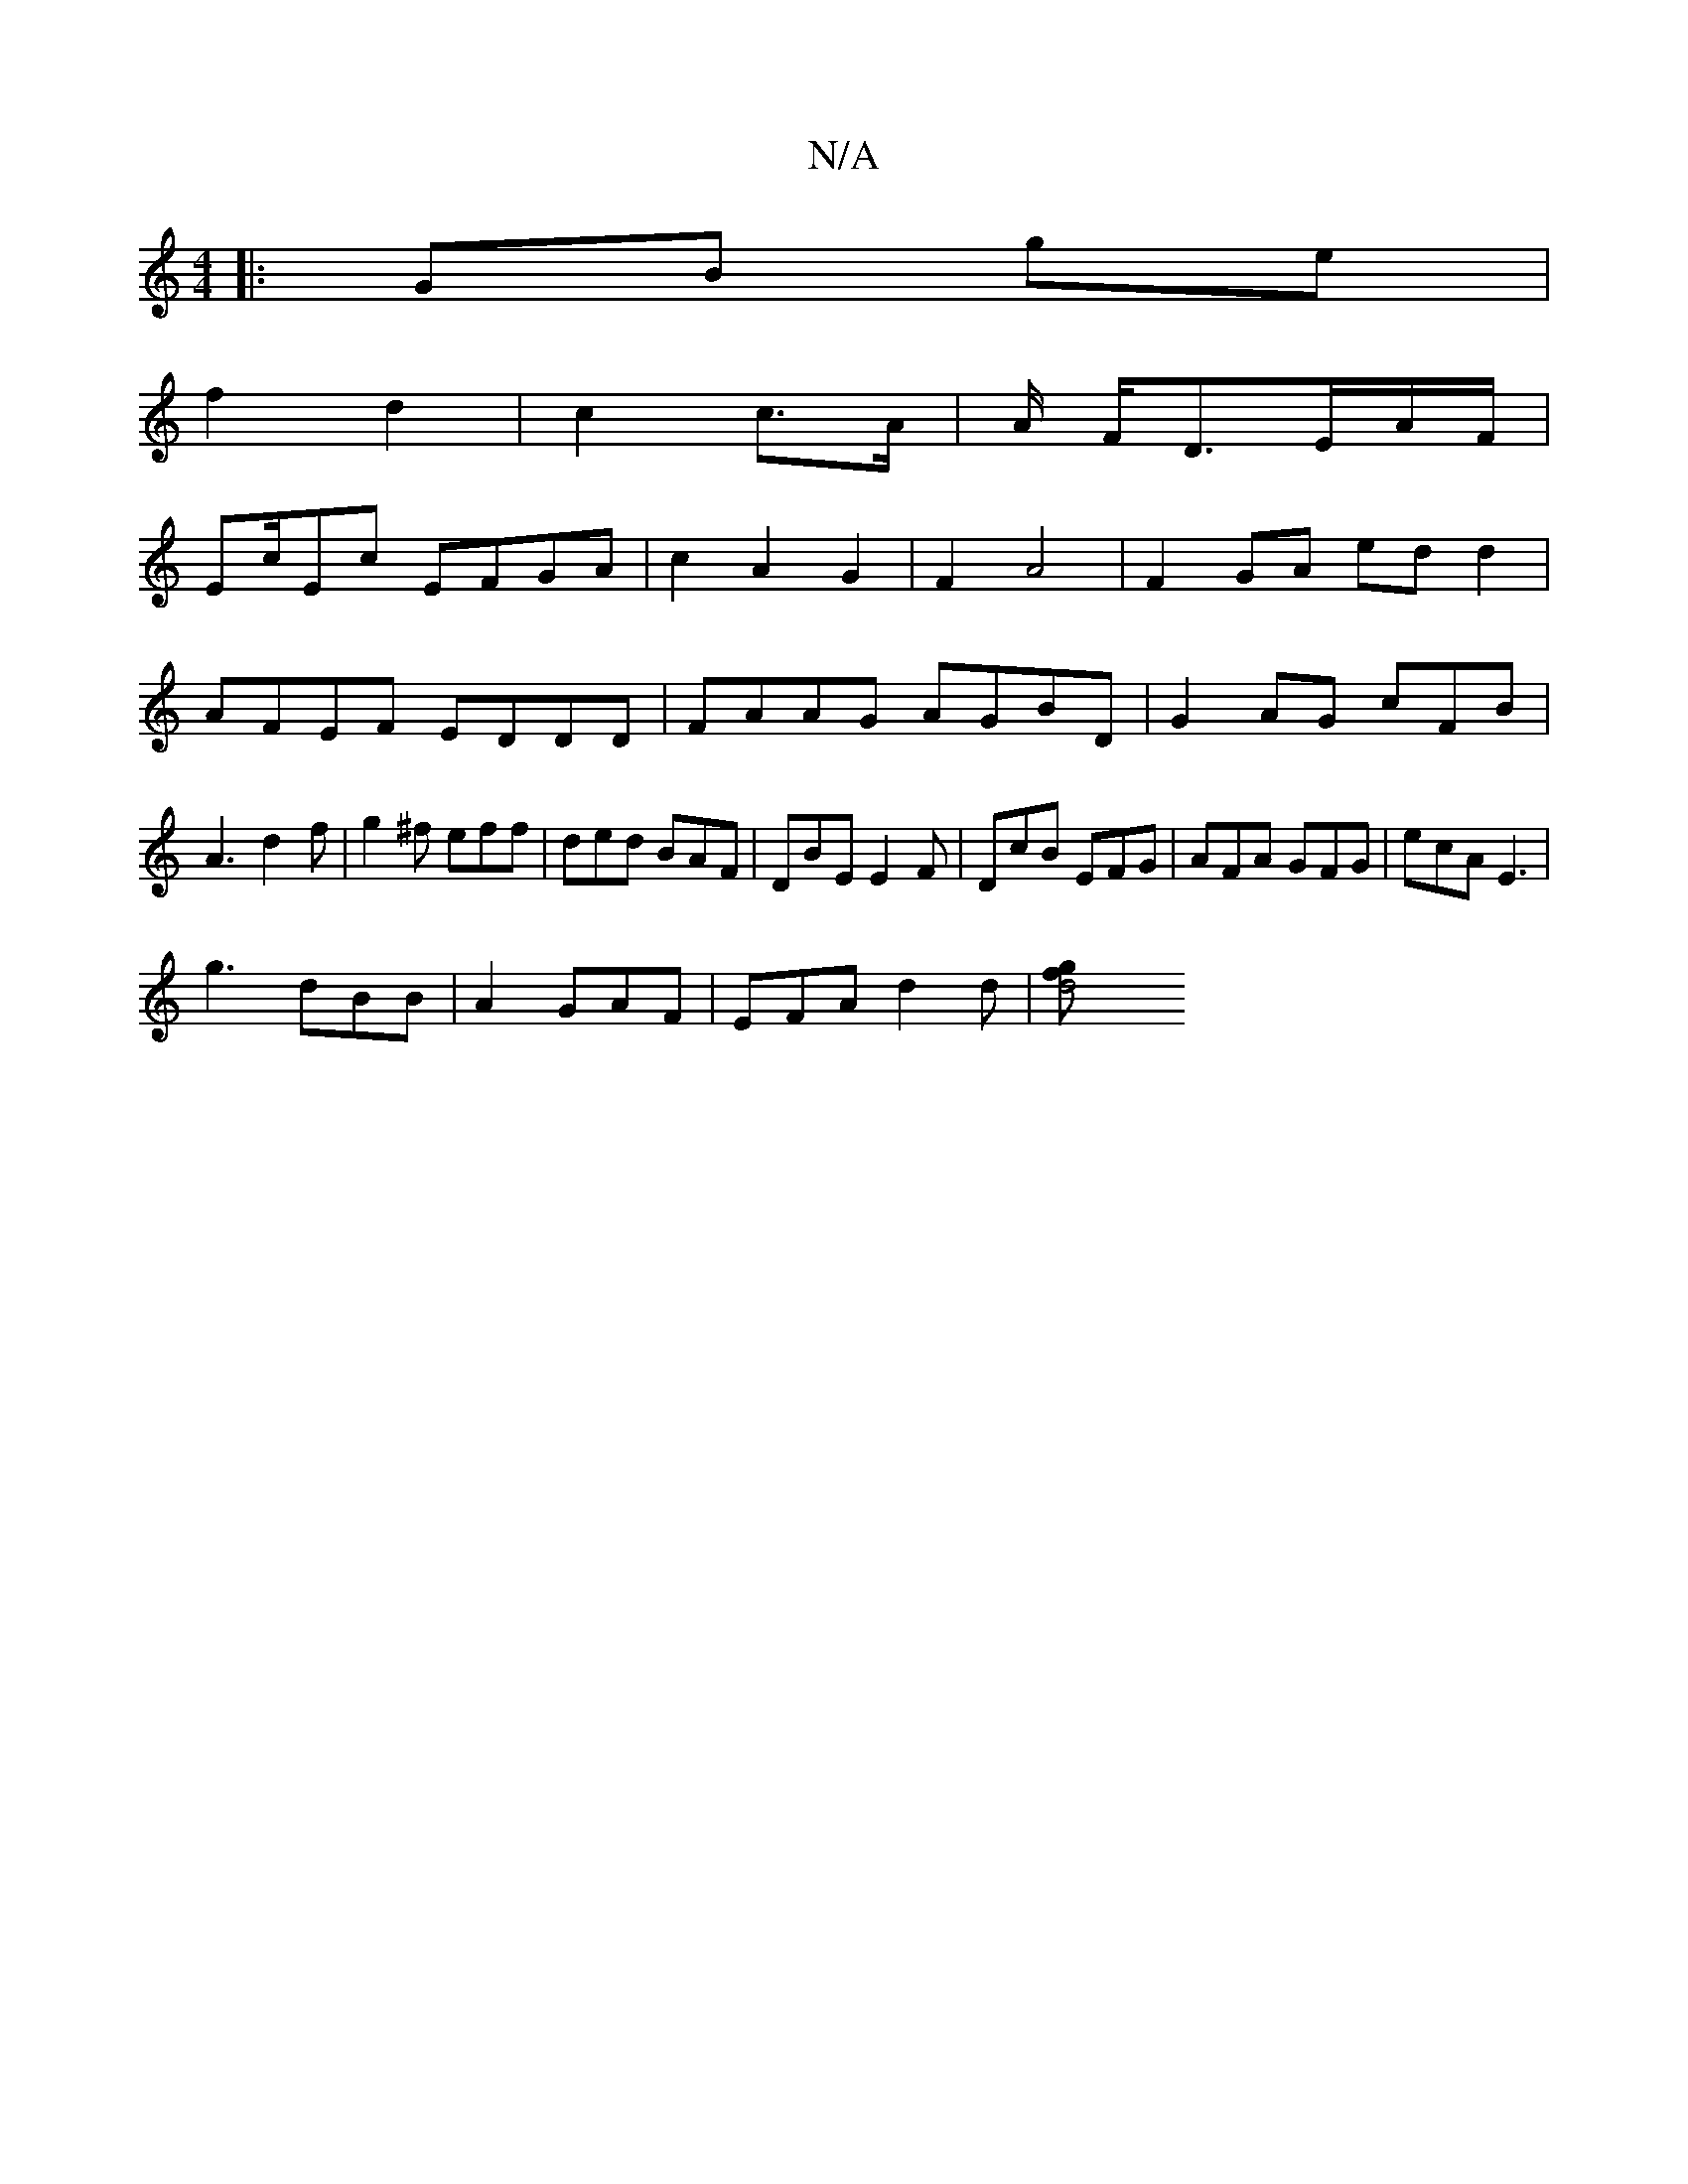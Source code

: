 X:1
T:N/A
M:4/4
R:N/A
K:Cmajor
|:GB ge |
f2 d2| c2 c>A | A/2 F/D3/2E/2A/2F/2|
Ec/Ec EFGA|c2A2G2|F2 A4|F2GA ed d2|AFEF EDDD | FAAG AGBD|G2AG cFB|A3 d2f|g2^f eff|ded BAF|DBE E2F|DcB EFG|AFA GFG|ecA E3|
g3 dBB|A2 GAF | EFA d2d |[d4gf2